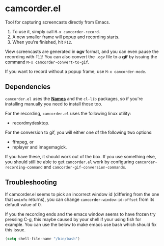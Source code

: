 #+OPTIONS: toc:nil num:nil
#+STARTUP: content

* camcorder.el

Tool for capturing screencasts directly from Emacs.

1. To use it, simply call =M-x camcorder-record=.
2. A new smaller frame will popup and recording starts.
3. When you're finished, hit =F12=.

View screencasts are generated in *ogv* format, and you can even pause
the recording with =F11=! You can also convert the ~.ogv~ file to a
*gif* by issuing the command =M-x camcorder-convert-to-gif=.

If you want to record without a popup frame, use =M-x camcorder-mode=.

** Dependencies

=camcorder.el= uses the *[[https://github.com/Bruce-Connor/names/][Names]]* and the =cl-lib= packages, so if you're installing
manually you need to install those too.

For the recording, =camcorder.el= uses the following linux utility:

- recordmydesktop.

For the conversion to gif, you will either one of the following two options:

- ffmpeg, or
- mplayer and imagemagick.

If you have these, it should work out of the box. If you use something
else, you should still be able to get =camcorder.el= work by
configuring ~camcorder-recording-command~ and
~camcorder-gif-conversion-commands~.

** Troubleshooting

If camcorder.el seems to pick an incorrect window id (differing from the
one that =wminfo= returns), you can change =camcorder-window-id-offset= from its
default value of 0.

If you the recording ends and the emacs window seems to have frozen try pressing C-g, 
this maybe caused by your shell if your using fish for example.
You can use the below to make emacs use bash which should fix this issue.

#+BEGIN_SRC emacs-lisp
   (setq shell-file-name "/bin/bash")
#+END_SRC

